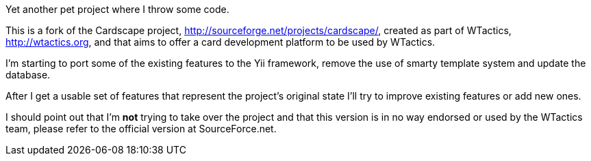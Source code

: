 Yet another pet project where I throw some code.

This is a fork of the Cardscape project, http://sourceforge.net/projects/cardscape/, 
created as part of WTactics, http://wtactics.org, and that aims to offer a card development 
platform to be used by WTactics.

I'm starting to port some of the existing features to the Yii framework, remove the 
use of smarty template system and update the database.

After I get a usable set of features that represent the project's original state I'll 
try to improve existing features or add new ones.

I should point out that I'm *not* trying to take over the project and that this version 
is in no way endorsed or used by the WTactics team, please refer to the official 
version at SourceForce.net.